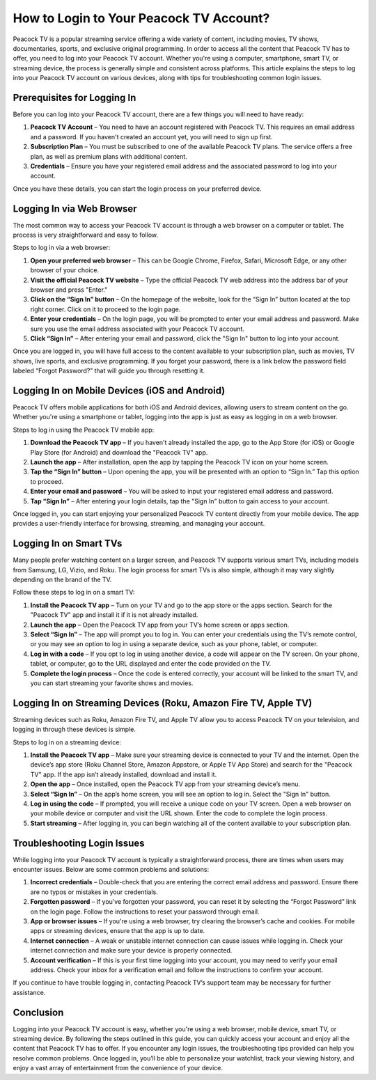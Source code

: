 How to Login to Your Peacock TV Account?
========================================

Peacock TV is a popular streaming service offering a wide variety of content, including movies, TV shows, documentaries, sports, and exclusive original programming. In order to access all the content that Peacock TV has to offer, you need to log into your Peacock TV account. Whether you're using a computer, smartphone, smart TV, or streaming device, the process is generally simple and consistent across platforms. This article explains the steps to log into your Peacock TV account on various devices, along with tips for troubleshooting common login issues.

Prerequisites for Logging In
----------------------------

Before you can log into your Peacock TV account, there are a few things you will need to have ready:

1. **Peacock TV Account** – You need to have an account registered with Peacock TV. This requires an email address and a password. If you haven't created an account yet, you will need to sign up first.
2. **Subscription Plan** – You must be subscribed to one of the available Peacock TV plans. The service offers a free plan, as well as premium plans with additional content.
3. **Credentials** – Ensure you have your registered email address and the associated password to log into your account.

Once you have these details, you can start the login process on your preferred device.

Logging In via Web Browser
--------------------------

The most common way to access your Peacock TV account is through a web browser on a computer or tablet. The process is very straightforward and easy to follow.

Steps to log in via a web browser:

1. **Open your preferred web browser** – This can be Google Chrome, Firefox, Safari, Microsoft Edge, or any other browser of your choice.
2. **Visit the official Peacock TV website** – Type the official Peacock TV web address into the address bar of your browser and press "Enter."
3. **Click on the “Sign In” button** – On the homepage of the website, look for the “Sign In” button located at the top right corner. Click on it to proceed to the login page.
4. **Enter your credentials** – On the login page, you will be prompted to enter your email address and password. Make sure you use the email address associated with your Peacock TV account.
5. **Click “Sign In”** – After entering your email and password, click the "Sign In" button to log into your account.

Once you are logged in, you will have full access to the content available to your subscription plan, such as movies, TV shows, live sports, and exclusive programming. If you forget your password, there is a link below the password field labeled “Forgot Password?” that will guide you through resetting it.

Logging In on Mobile Devices (iOS and Android)
---------------------------------------------

Peacock TV offers mobile applications for both iOS and Android devices, allowing users to stream content on the go. Whether you're using a smartphone or tablet, logging into the app is just as easy as logging in on a web browser.

Steps to log in using the Peacock TV mobile app:

1. **Download the Peacock TV app** – If you haven't already installed the app, go to the App Store (for iOS) or Google Play Store (for Android) and download the "Peacock TV" app.
2. **Launch the app** – After installation, open the app by tapping the Peacock TV icon on your home screen.
3. **Tap the “Sign In” button** – Upon opening the app, you will be presented with an option to “Sign In.” Tap this option to proceed.
4. **Enter your email and password** – You will be asked to input your registered email address and password.
5. **Tap “Sign In”** – After entering your login details, tap the "Sign In" button to gain access to your account.

Once logged in, you can start enjoying your personalized Peacock TV content directly from your mobile device. The app provides a user-friendly interface for browsing, streaming, and managing your account.

Logging In on Smart TVs
--------------------------

Many people prefer watching content on a larger screen, and Peacock TV supports various smart TVs, including models from Samsung, LG, Vizio, and Roku. The login process for smart TVs is also simple, although it may vary slightly depending on the brand of the TV.

Follow these steps to log in on a smart TV:

1. **Install the Peacock TV app** – Turn on your TV and go to the app store or the apps section. Search for the "Peacock TV" app and install it if it is not already installed.
2. **Launch the app** – Open the Peacock TV app from your TV’s home screen or apps section.
3. **Select “Sign In”** – The app will prompt you to log in. You can enter your credentials using the TV’s remote control, or you may see an option to log in using a separate device, such as your phone, tablet, or computer.
4. **Log in with a code** – If you opt to log in using another device, a code will appear on the TV screen. On your phone, tablet, or computer, go to the URL displayed and enter the code provided on the TV.
5. **Complete the login process** – Once the code is entered correctly, your account will be linked to the smart TV, and you can start streaming your favorite shows and movies.

Logging In on Streaming Devices (Roku, Amazon Fire TV, Apple TV)
----------------------------------------------------------------

Streaming devices such as Roku, Amazon Fire TV, and Apple TV allow you to access Peacock TV on your television, and logging in through these devices is simple.

Steps to log in on a streaming device:

1. **Install the Peacock TV app** – Make sure your streaming device is connected to your TV and the internet. Open the device’s app store (Roku Channel Store, Amazon Appstore, or Apple TV App Store) and search for the "Peacock TV" app. If the app isn’t already installed, download and install it.
2. **Open the app** – Once installed, open the Peacock TV app from your streaming device’s menu.
3. **Select “Sign In”** – On the app’s home screen, you will see an option to log in. Select the "Sign In" button.
4. **Log in using the code** – If prompted, you will receive a unique code on your TV screen. Open a web browser on your mobile device or computer and visit the URL shown. Enter the code to complete the login process.
5. **Start streaming** – After logging in, you can begin watching all of the content available to your subscription plan.

Troubleshooting Login Issues
----------------------------

While logging into your Peacock TV account is typically a straightforward process, there are times when users may encounter issues. Below are some common problems and solutions:

1. **Incorrect credentials** – Double-check that you are entering the correct email address and password. Ensure there are no typos or mistakes in your credentials.
2. **Forgotten password** – If you’ve forgotten your password, you can reset it by selecting the “Forgot Password” link on the login page. Follow the instructions to reset your password through email.
3. **App or browser issues** – If you're using a web browser, try clearing the browser’s cache and cookies. For mobile apps or streaming devices, ensure that the app is up to date.
4. **Internet connection** – A weak or unstable internet connection can cause issues while logging in. Check your internet connection and make sure your device is properly connected.
5. **Account verification** – If this is your first time logging into your account, you may need to verify your email address. Check your inbox for a verification email and follow the instructions to confirm your account.

If you continue to have trouble logging in, contacting Peacock TV’s support team may be necessary for further assistance.

Conclusion
------------

Logging into your Peacock TV account is easy, whether you're using a web browser, mobile device, smart TV, or streaming device. By following the steps outlined in this guide, you can quickly access your account and enjoy all the content that Peacock TV has to offer. If you encounter any login issues, the troubleshooting tips provided can help you resolve common problems. Once logged in, you’ll be able to personalize your watchlist, track your viewing history, and enjoy a vast array of entertainment from the convenience of your device.

